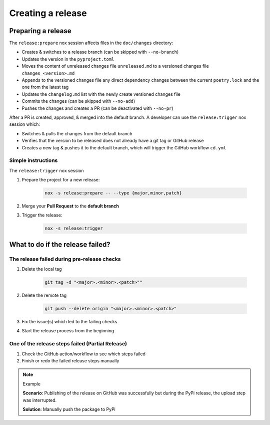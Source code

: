 Creating a release
==================

Preparing a release
+++++++++++++++++++

The ``release:prepare`` nox session affects files in the ``doc/changes`` directory:

* Creates & switches to a release branch (can be skipped with ``--no-branch``)
* Updates the version in the ``pyproject.toml``
* Moves the content of unreleased changes file ``unreleased.md`` to a versioned changes file ``changes_<version>.md``
* Appends to the versioned changes file any direct dependency changes between the current ``poetry.lock`` and the one from the latest tag
* Updates the ``changelog.md`` list with the newly create versioned changes file
* Commits the changes (can be skipped with ``--no-add``)
* Pushes the changes and creates a PR (can be deactivated with ``--no-pr``)

After a PR is created, approved, & merged into the default branch. A developer can use
the ``release:trigger`` nox session which:

* Switches & pulls the changes from the default branch
* Verifies that the version to be released does not already have a git tag or GitHub release
* Creates a new tag & pushes it to the default branch, which will trigger the GitHub workflow ``cd.yml``

Simple instructions
-------------------

The ``release:trigger`` nox session


#. Prepare the project for a new release:

    .. code-block:: shell

         nox -s release:prepare -- --type {major,minor,patch}

#. Merge your **Pull Request** to the **default branch**

#. Trigger the release:

    .. code-block:: shell

        nox -s release:trigger


What to do if the release failed?
+++++++++++++++++++++++++++++++++

The release failed during pre-release checks
--------------------------------------------

#. Delete the local tag

    .. code-block:: shell

        git tag -d "<major>.<minor>.<patch>""

#. Delete the remote tag

    .. code-block:: shell

        git push --delete origin "<major>.<minor>.<patch>"

#. Fix the issue(s) which led to the failing checks
#. Start the release process from the beginning


One of the release steps failed (Partial Release)
-------------------------------------------------
#. Check the GitHub action/workflow to see which steps failed
#. Finish or redo the failed release steps manually

.. note:: Example

    **Scenario**: Publishing of the release on GitHub was successfully but during the PyPi release, the upload step was interrupted.

    **Solution**: Manually push the package to PyPi
